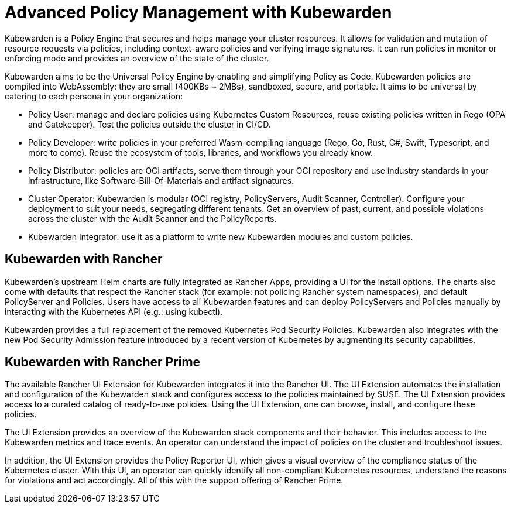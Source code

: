 = Advanced Policy Management with Kubewarden

+++<head>++++++<link rel="canonical" href="https://ranchermanager.docs.rancher.com/integrations-in-rancher/kubewarden">++++++</link>++++++</head>+++

Kubewarden is a Policy Engine that secures and helps manage your cluster resources. It allows for validation and mutation of resource requests via policies, including context-aware policies and verifying image signatures. It can run policies in monitor or enforcing mode and provides an overview of the state of the cluster.

Kubewarden aims to be the Universal Policy Engine by enabling and simplifying Policy as Code. Kubewarden policies are compiled into WebAssembly: they are small (400KBs ~ 2MBs), sandboxed, secure, and portable. It aims to be universal by catering to each persona in your organization:

* Policy User: manage and declare policies using Kubernetes Custom Resources, reuse existing policies written in Rego (OPA and Gatekeeper). Test the policies outside the cluster in CI/CD.
* Policy Developer: write policies in your preferred Wasm-compiling language (Rego, Go, Rust, C#, Swift, Typescript, and more to come). Reuse the ecosystem of tools, libraries, and workflows you already know.
* Policy Distributor: policies are OCI artifacts, serve them through your OCI repository and use industry standards in your infrastructure, like Software-Bill-Of-Materials and artifact signatures.
* Cluster Operator: Kubewarden is modular (OCI registry, PolicyServers, Audit Scanner, Controller). Configure your deployment to suit your needs, segregating different tenants. Get an overview of past, current, and possible violations across the cluster with the Audit Scanner and the PolicyReports.
* Kubewarden Integrator: use it as a platform to write new Kubewarden modules and custom policies.

== Kubewarden with Rancher

Kubewarden's upstream Helm charts are fully integrated as Rancher Apps, providing a UI for the install options. The charts also come with defaults that respect the Rancher stack (for example: not policing Rancher system namespaces), and default PolicyServer and Policies. Users have access to all Kubewarden features and can deploy PolicyServers and Policies manually by interacting with the Kubernetes API (e.g.: using kubectl).

Kubewarden provides a full replacement of the removed Kubernetes Pod Security Policies. Kubewarden also integrates with the new Pod Security Admission feature introduced by a recent version of Kubernetes by augmenting its security capabilities.

== Kubewarden with Rancher Prime

The available Rancher UI Extension for Kubewarden integrates it into the Rancher UI. The UI Extension automates the installation and configuration of the Kubewarden stack and configures access to the policies maintained by SUSE. The UI Extension provides access to a curated catalog of ready-to-use policies. Using the UI Extension, one can browse, install, and configure these policies.

The UI Extension provides an overview of the Kubewarden stack components and their behavior. This includes access to the Kubewarden metrics and trace events. An operator can understand the impact of policies on the cluster and troubleshoot issues.

In addition, the UI Extension provides the Policy Reporter UI, which gives a visual overview of the compliance status of the Kubernetes cluster. With this UI, an operator can quickly identify all non-compliant Kubernetes resources, understand the reasons for violations and act accordingly.
All of this with the support offering of Rancher Prime.
